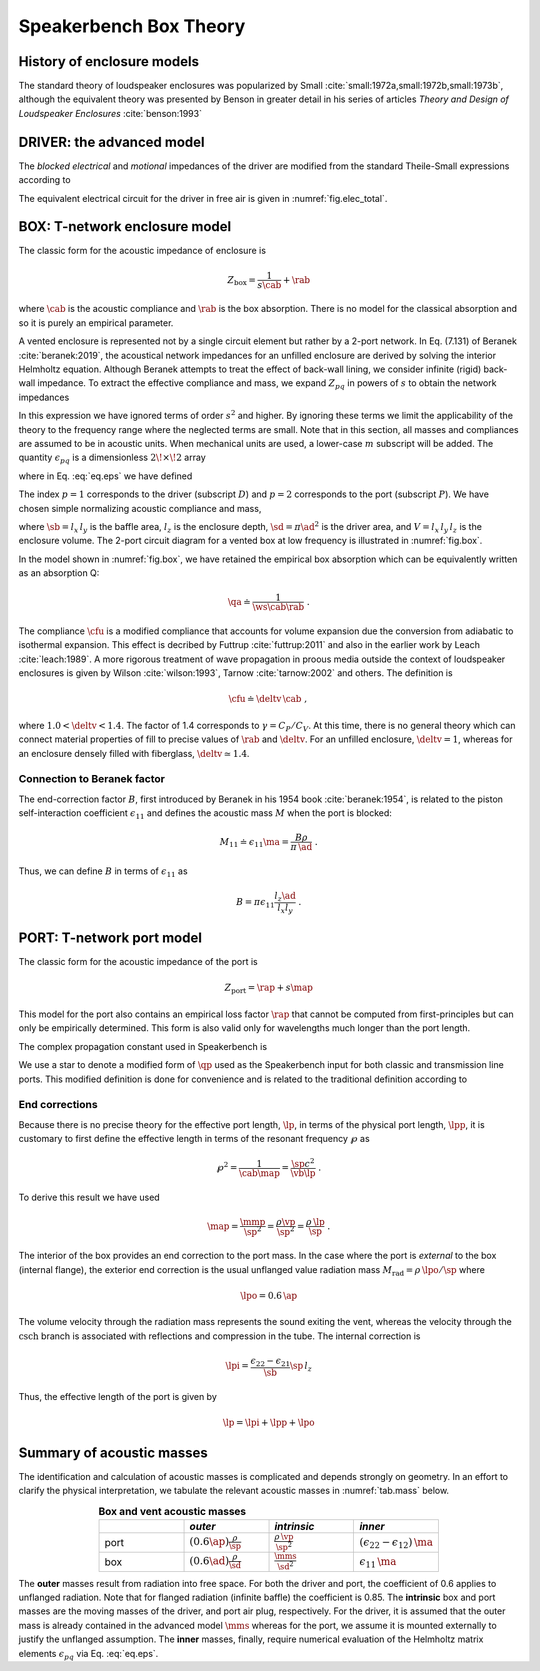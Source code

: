 .. _box_theory:
		    
Speakerbench Box Theory
=======================

History of enclosure models
---------------------------
      
The standard theory of loudspeaker enclosures was popularized by Small :cite:`small:1972a,small:1972b,small:1973b`, although the equivalent theory was presented by Benson in greater detail in his series of articles *Theory and Design of Loudspeaker Enclosures* :cite:`benson:1993`

.. subfigure:: AB
   :name: fig.bensonsmall
   :width: 90%
   :gap: 80px
   :align: center
   :subcaptions: below

   .. image:: images/box/small_vented.png
      :alt: Acoustical circuit (Small)
	    
   .. image:: images/box/benson_vented.png
      :alt: Mechanical circuit (Benson)

   Acoustical circuit for vented loudspeaker as presented by Small in Ref. :cite:`small:1973b` (left) compared with equivalent mechanical circuit by Benson :cite:`benson:1993` (right).

DRIVER: the advanced model
--------------------------

The *blocked electrical* and *motional* impedances of the driver are modified from the standard Theile-Small expressions according to

.. math::
   :label: eq.oldnew
	   
   \begin{align*}	   
   \ze & = & \re + s L_3 & \longrightarrow & \re + s \leb + \left( \frac{1}{\rss} + \frac{1}{s \le}
   + \frac{1}{\sqrt{s} \ke} \right)^{-1} \; , \\
   \mathbb{Z}_{\rm mot} &=& s \mms + \rms + \frac{1}{s\cms} & \longrightarrow &
   s \mms + R_0 + \displaystyle \frac{1}{s C_0 \left[ 1+\beta\ln(1+\omega_0/s)\right]} \; .
   \end{align*}

The equivalent electrical circuit for the driver in free air is given in :numref:`fig.elec_total`.

BOX: T-network enclosure model
------------------------------

The classic form for the acoustic impedance of enclosure is

.. math::
   Z_\mathrm{box} =  \frac{1}{s \cab} + \rab 

where :math:`\cab` is the acoustic compliance and :math:`\rab` is the box absorption. There is no model for the classical absorption and so it is purely an empirical parameter.

A vented enclosure is represented not by a single circuit element but rather by a 2-port network. In Eq. (7.131) of Beranek :cite:`beranek:2019`, the acoustical network impedances for an unfilled enclosure are derived by solving the interior Helmholtz equation. Although Beranek attempts to treat the effect of back-wall lining, we consider infinite (rigid) back-wall impedance. To extract the effective compliance and mass, we expand :math:`Z_{pq}` in powers of :math:`s` to obtain the network impedances

.. math::
   :label: eq.zpq
	   
   Z_{pq} = \frac{1}{s \cab } + s \ma \, \epsilon_{pq} \; .

In this expression we have ignored terms of order :math:`s^2` and higher. By ignoring these terms we limit the applicability of the theory to the frequency range where the neglected terms are small. Note that in this section, all masses and compliances are assumed to be in acoustic units. When mechanical units are used, a lower-case :math:`m` subscript will be added. The quantity :math:`\epsilon_{pq}` is a dimensionless :math:`2\!\times\!2` array 

.. math::
   :label: eq.eps
	   
   \begin{equation}	   
   \epsilon_{pq} = \frac{1}{3} + \frac{4}{\pi} \sum_{m,n} \gamma_{mn} \frac{\coth(\pi \dmn)}{\dmn} \cos\left(\theta_p\right) \cos\left(\theta_q\right) \frac{J_1\left(\beta_p \right)}{\beta_p}  \frac{J_1\left(\beta_q \right)}{\beta_q} \; ,
   \end{equation}

where in Eq. :eq:`eq.eps` we have defined

.. math::
   :label: eq.defs
	   
   \begin{align}
	   \theta_p = &~ \frac{n \pi y_p}{l_y} \\
	   \beta_p = &~ \frac{\pi a_p}{l_z}\dmn \\
	   \dmn^2 = &~ \left( \frac{m l_z}{l_x} \right)^2 + \left( \frac{n l_z}{l_y} \right)^2 . \\
	   \gamma_{mn} = &~ 4-2 \left( \delta_{m0}+\delta_{n0} \right)
   \end{align}

The index :math:`p=1` corresponds to the driver (subscript :math:`D`) and :math:`p=2` corresponds to the port (subscript :math:`P`). We have chosen simple normalizing acoustic compliance and mass,

.. math::
   :label: eq.units
	   
	   \begin{align}
	   \cab = &~ \frac{\vb}{\rho c^2} = C_\mathrm{MB} \sd^2 \; , \\
	   \ma = &~ \frac{\rho \, l_z}{\sb} \; , 
	   \end{align}

where :math:`\sb = l_x \, l_y` is the baffle area, :math:`l_z` is the enclosure depth, :math:`\sd = \pi \ad^2` is the driver area, and :math:`V= l_x \, l_y \, l_z` is the enclosure volume. The 2-port circuit diagram for a vented box at low frequency is illustrated in :numref:`fig.box`.

.. subfigure:: AB
   :name: fig.box
   :width: 90%
   :gap: 80px
   :align: center
   :subcaptions: below

   .. image:: images/box/box_classic.png
      :alt: T-network diagram for classic box
	      
   .. image:: images/box/box_q.png
      :alt: T-network diagram for Beranek box

   Comparison of classic (left) and Beranek (right) box models.
	 
In the model shown in :numref:`fig.box`, we have retained the empirical box absorption which can be equivalently written as an absorption Q:

.. math::
   \qa \doteq \frac{1}{\ws \cab \rab} \; .

The compliance :math:`\cfu` is a modified compliance that accounts for volume expansion due the conversion from adiabatic to isothermal expansion. This effect is decribed by Futtrup :cite:`futtrup:2011` and also in the earlier work by Leach :cite:`leach:1989`. A more rigorous treatment of wave propagation in proous media outside the context of loudspeaker enclosures is given by Wilson :cite:`wilson:1993`, Tarnow :cite:`tarnow:2002` and others.
The definition is

.. math::
   \cfu \doteq \deltv \, \cab \; ,

where :math:`1.0 < \deltv < 1.4`. The factor of 1.4 corresponds to :math:`\gamma = C_P/C_V`. At this time, there is no general theory which can connect material properties of fill to precise values of :math:`\rab` and :math:`\deltv`. For an unfilled enclosure, :math:`\deltv=1`, whereas for an enclosure densely filled with fiberglass, :math:`\deltv \simeq 1.4`.

Connection to Beranek factor
^^^^^^^^^^^^^^^^^^^^^^^^^^^^

The end-correction factor :math:`B`, first introduced by Beranek in his 1954 book :cite:`beranek:1954`, is related to the piston self-interaction coefficient :math:`\epsilon_{11}` and defines the acoustic mass :math:`M` when the port is blocked:

.. math::
   M_{11} \doteq \epsilon_{11} \ma =  \frac{B \rho}{\pi \, \ad} \; .

Thus, we can define :math:`B` in terms of :math:`\epsilon_{11}` as

.. math::
   B = \pi \epsilon_{11} \frac{l_z \ad}{l_x l_y} \; .


PORT: T-network port model
--------------------------

The classic form for the acoustic impedance of the port is

.. math::
   Z_\mathrm{port} =  \rap + s \map

This model for the port also contains an empirical loss factor :math:`\rap` that cannot be computed from first-principles but can only be empirically determined. This form is also valid only for wavelengths much longer than the port length.

.. subfigure:: AB
   :name: fig.port
   :width: 90%
   :gap: 0px
   :align: center
   :subcaptions: below

   .. image:: images/box/port_classic.png
      :alt: Classic port model
	    
   .. image:: images/box/port_q.png
      :alt: Transmission line port model
	      
   T-network diagrams for classic (left) and T-line (right) ports. Here, :math:`\zeta` is a complex propagation constant defined in :eq:`eq.zeta`, and :math:`M_\mathrm{rad}` is the effective radiation mass.

The complex propagation constant used in Speakerbench is

.. math::
   :label: eq.zeta
	   
   \zeta = \left( s+\frac{\wb}{\qps} \right) \frac{\lpp}{c} \; .

We use a star to denote a modified form of :math:`\qp` used as the Speakerbench input for both classic and transmission line ports. This modified definition is done for convenience and is related to the traditional definition according to

.. math::
   :label: eq.qp
	   
   \qps \doteq \frac{\lpp}{\lp} \frac{1}{\wb\cab\rap} = \frac{\lpp}{\lp} \qp \; .

   
End corrections
^^^^^^^^^^^^^^^

Because there is no precise theory for the effective port length, :math:`\lp`, in terms of the physical port length, :math:`\lpp`, it is customary to first define the effective length in terms of the resonant frequency :math:`\wp` as

.. math::
   \wp^2 = \frac{1}{\cab \map} = \frac{\sp c^2}{\vb \lp} \; .

To derive this result we have used

.. math::
   \map = \frac{\mmp}{\sp^2} = \frac{\rho\vp}{\sp^2} = \frac{\rho \,\lp}{\sp} \; .

The interior of the box provides an end correction to the port mass. In the case where the port is *external* to the box (internal flange), the exterior end correction is the usual unflanged value radiation mass :math:`M_\mathrm{rad} = \rho \, \lpo/\sp` where

.. math::
   \lpo = 0.6 \, \ap

The volume velocity through the radiation mass represents the sound exiting the vent, whereas the velocity through the :math:`\mathrm{csch}` branch is associated with reflections and compression in the tube. The internal correction is

.. math::
  \lpi = \frac{\epsilon_{22}-\epsilon_{21}}{\sb} \sp \, l_z 

Thus, the effective length of the port is given by

.. math::
   \lp = \lpi + \lpp + \lpo
  
Summary of acoustic masses
--------------------------

The identification and calculation of acoustic masses is complicated and depends strongly on geometry. In an effort to clarify the physical interpretation, we tabulate the relevant acoustic masses in :numref:`tab.mass` below.

.. csv-table:: **Box and vent acoustic masses**
   :align: center
   :header: "", *outer*, *intrinsic*,*inner*
   :widths: 25, 25, 25, 25
   :name: tab.mass

   port,":math:`\displaystyle \left(0.6\ap\right)\frac{\rho}{\sp}`",":math:`\displaystyle \frac{\rho \, \vp}{\sp^2}`",":math:`\displaystyle \left(\epsilon_{22}-\epsilon_{12}\right)\,\ma`"
   box,":math:`\displaystyle \left(0.6\ad\right) \frac{\rho}{\sd}`",":math:`\displaystyle \frac{\mms}{\sd^2}`",":math:`\displaystyle \epsilon_{11} \, \ma`"

The **outer** masses result from radiation into free space. For both the driver and port, the coefficient of 0.6 applies to unflanged radiation. Note that for flanged radiation (infinite baffle) the coefficient is 0.85. The **intrinsic** box and port masses are the moving masses of the driver, and port air plug, respectively. For the driver, it is assumed that the outer mass is already contained in the advanced model :math:`\mms` whereas for the port, we assume it is mounted externally to justify the unflanged assumption. The **inner** masses, finally, require numerical evaluation of the Helmholtz matrix elements :math:`\epsilon_{pq}` via Eq. :eq:`eq.eps`.  
